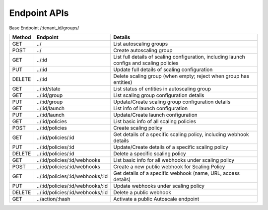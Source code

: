 ====================
Endpoint APIs
====================

Base Endpoint   /:tenant_id/groups/

========= ===================================== ===========================================================================================
Method    Endpoint                              Details
========= ===================================== ===========================================================================================
GET       ../                                   List autoscaling groups
POST      ../                                   Create autoscaling group
GET       ../:id                                List full details of scaling configuration, including launch configs and scaling policies
PUT       ../:id                                Update full details of scaling configuration
DELETE    ../:id                                Delete scaling group (when empty; reject when group has entities)
GET       ../:id/state                          List status of entities in autoscaling group
GET       ../:id/group                          List scaling group configuration details
PUT       ../:id/group                          Update/Create scaling group configuration details
GET       ../:id/launch                         List info of launch configuration
PUT       ../:id/launch                         Update/Create launch configuration
GET       ../:id/policies                       List basic info of all scaling policies
POST      ../:id/policies                       Create scaling policy
GET       ../:id/policies/:id                   Get details of a specific scaling policy, including webhook details
PUT       ../:id/policies/:id                   Update/Create details of a specific scaling policy
DELETE    ../:id/policies/:id                   Delete a specific scaling policy
GET       ../:id/policies/:id/webhooks          List basic info for all webhooks under scaling policy
POST      ../:id/policies/:id/webhooks          Create a new public webhook for Scaling Policy
GET       ../:id/policies/:id/webhooks/:id      Get details of a specific webhook (name, URL, access details)
PUT       ../:id/policies/:id/webhooks/:id      Update webhooks under scaling policy
DELETE    ../:id/policies/:id/webhooks/:id      Delete a public webhook
GET       ../action/:hash                       Activate a public Autoscale endpoint
========= ===================================== ===========================================================================================

